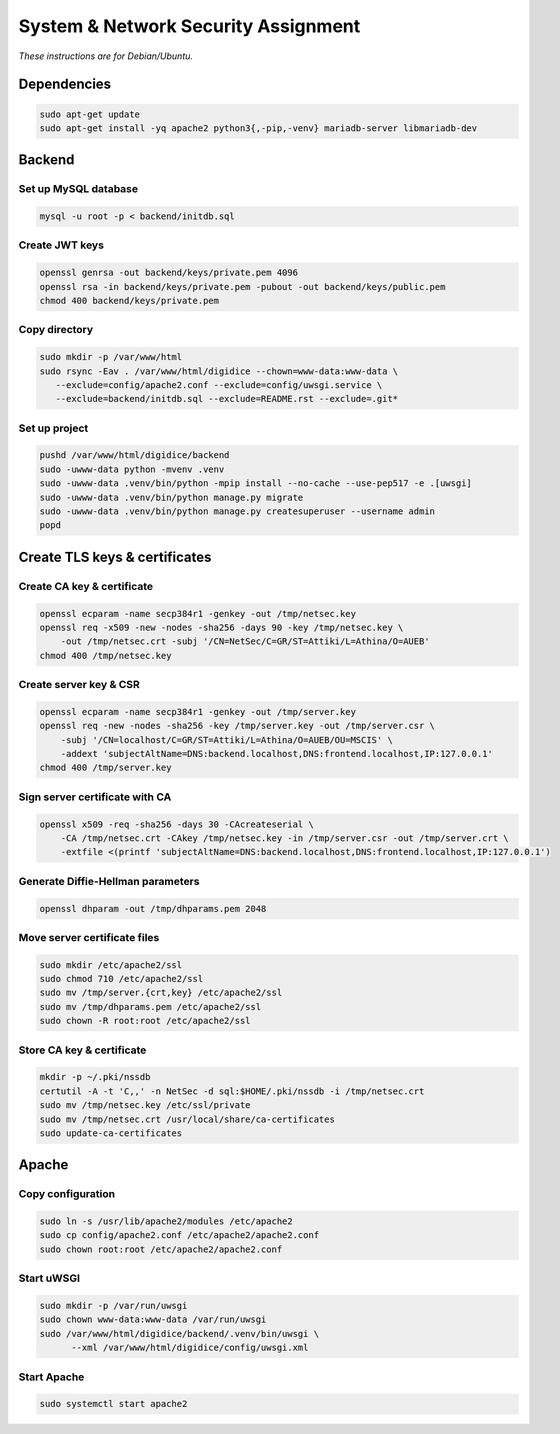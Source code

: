 System & Network Security Assignment
====================================

*These instructions are for Debian/Ubuntu.*

Dependencies
------------

.. code:: bash

   sudo apt-get update
   sudo apt-get install -yq apache2 python3{,-pip,-venv} mariadb-server libmariadb-dev

Backend
-------

Set up MySQL database
^^^^^^^^^^^^^^^^^^^^^

.. code:: bash

   mysql -u root -p < backend/initdb.sql

Create JWT keys
^^^^^^^^^^^^^^^

.. code:: bash

   openssl genrsa -out backend/keys/private.pem 4096
   openssl rsa -in backend/keys/private.pem -pubout -out backend/keys/public.pem
   chmod 400 backend/keys/private.pem

Copy directory
^^^^^^^^^^^^^^

.. code:: bash

   sudo mkdir -p /var/www/html
   sudo rsync -Eav . /var/www/html/digidice --chown=www-data:www-data \
      --exclude=config/apache2.conf --exclude=config/uwsgi.service \
      --exclude=backend/initdb.sql --exclude=README.rst --exclude=.git*

Set up project
^^^^^^^^^^^^^^

.. code:: bash

   pushd /var/www/html/digidice/backend
   sudo -uwww-data python -mvenv .venv
   sudo -uwww-data .venv/bin/python -mpip install --no-cache --use-pep517 -e .[uwsgi]
   sudo -uwww-data .venv/bin/python manage.py migrate
   sudo -uwww-data .venv/bin/python manage.py createsuperuser --username admin
   popd

Create TLS keys & certificates
------------------------------

Create CA key & certificate
^^^^^^^^^^^^^^^^^^^^^^^^^^^

.. code:: bash

   openssl ecparam -name secp384r1 -genkey -out /tmp/netsec.key
   openssl req -x509 -new -nodes -sha256 -days 90 -key /tmp/netsec.key \
       -out /tmp/netsec.crt -subj '/CN=NetSec/C=GR/ST=Attiki/L=Athina/O=AUEB'
   chmod 400 /tmp/netsec.key

Create server key & CSR
^^^^^^^^^^^^^^^^^^^^^^^

.. code:: bash

   openssl ecparam -name secp384r1 -genkey -out /tmp/server.key
   openssl req -new -nodes -sha256 -key /tmp/server.key -out /tmp/server.csr \
       -subj '/CN=localhost/C=GR/ST=Attiki/L=Athina/O=AUEB/OU=MSCIS' \
       -addext 'subjectAltName=DNS:backend.localhost,DNS:frontend.localhost,IP:127.0.0.1'
   chmod 400 /tmp/server.key

Sign server certificate with CA
^^^^^^^^^^^^^^^^^^^^^^^^^^^^^^^

.. code:: bash

   openssl x509 -req -sha256 -days 30 -CAcreateserial \
       -CA /tmp/netsec.crt -CAkey /tmp/netsec.key -in /tmp/server.csr -out /tmp/server.crt \
       -extfile <(printf 'subjectAltName=DNS:backend.localhost,DNS:frontend.localhost,IP:127.0.0.1')

Generate Diffie-Hellman parameters
^^^^^^^^^^^^^^^^^^^^^^^^^^^^^^^^^^

.. code:: bash

   openssl dhparam -out /tmp/dhparams.pem 2048

Move server certificate files
^^^^^^^^^^^^^^^^^^^^^^^^^^^^^

.. code:: bash

   sudo mkdir /etc/apache2/ssl
   sudo chmod 710 /etc/apache2/ssl
   sudo mv /tmp/server.{crt,key} /etc/apache2/ssl
   sudo mv /tmp/dhparams.pem /etc/apache2/ssl
   sudo chown -R root:root /etc/apache2/ssl

Store CA key & certificate
^^^^^^^^^^^^^^^^^^^^^^^^^^

.. code:: bash

   mkdir -p ~/.pki/nssdb
   certutil -A -t 'C,,' -n NetSec -d sql:$HOME/.pki/nssdb -i /tmp/netsec.crt
   sudo mv /tmp/netsec.key /etc/ssl/private
   sudo mv /tmp/netsec.crt /usr/local/share/ca-certificates
   sudo update-ca-certificates

Apache
------

Copy configuration
^^^^^^^^^^^^^^^^^^

.. code:: bash

   sudo ln -s /usr/lib/apache2/modules /etc/apache2
   sudo cp config/apache2.conf /etc/apache2/apache2.conf
   sudo chown root:root /etc/apache2/apache2.conf

Start uWSGI
^^^^^^^^^^^

.. code:: bash

   sudo mkdir -p /var/run/uwsgi
   sudo chown www-data:www-data /var/run/uwsgi
   sudo /var/www/html/digidice/backend/.venv/bin/uwsgi \
         --xml /var/www/html/digidice/config/uwsgi.xml

Start Apache
^^^^^^^^^^^^

.. code:: bash

   sudo systemctl start apache2
